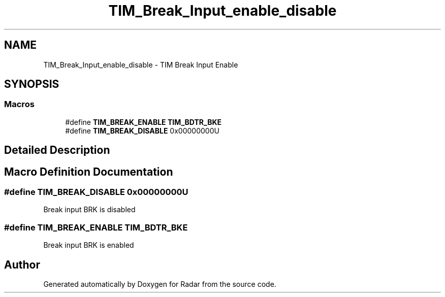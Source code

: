 .TH "TIM_Break_Input_enable_disable" 3 "Version 1.0.0" "Radar" \" -*- nroff -*-
.ad l
.nh
.SH NAME
TIM_Break_Input_enable_disable \- TIM Break Input Enable
.SH SYNOPSIS
.br
.PP
.SS "Macros"

.in +1c
.ti -1c
.RI "#define \fBTIM_BREAK_ENABLE\fP   \fBTIM_BDTR_BKE\fP"
.br
.ti -1c
.RI "#define \fBTIM_BREAK_DISABLE\fP   0x00000000U"
.br
.in -1c
.SH "Detailed Description"
.PP 

.SH "Macro Definition Documentation"
.PP 
.SS "#define TIM_BREAK_DISABLE   0x00000000U"
Break input BRK is disabled 
.SS "#define TIM_BREAK_ENABLE   \fBTIM_BDTR_BKE\fP"
Break input BRK is enabled 
.br
 
.SH "Author"
.PP 
Generated automatically by Doxygen for Radar from the source code\&.
